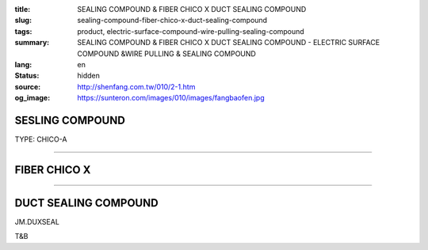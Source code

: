 :title: SEALING COMPOUND & FIBER CHICO X DUCT SEALING COMPOUND
:slug: sealing-compound-fiber-chico-x-duct-sealing-compound
:tags: product, electric-surface-compound-wire-pulling-sealing-compound
:summary: SEALING COMPOUND & FIBER CHICO X DUCT SEALING COMPOUND - ELECTRIC SURFACE COMPOUND &WIRE PULLING & SEALING COMPOUND
:lang: en
:status: hidden
:source: http://shenfang.com.tw/010/2-1.htm
:og_image: https://sunteron.com/images/010/images/fangbaofen.jpg

SESLING COMPOUND
++++++++++++++++

TYPE: CHICO-A

.. image:: {filename}/images/010/images/fangbaofen.jpg
   :name: http://shenfang.com.tw/010/images/防爆粉.JPG
   :alt: product
   :class: img-fluid

.. raw:: html

  <table border="1" cellspacing="0" style="border-collapse: collapse" bordercolor="#111111" width="100%" cellpadding="0" id="AutoNumber37" align="right" height="202">
        <tbody><tr>
          <td width="33%" align="center" height="25" bgcolor="#FFCCCC">
          <font face="Arial" size="2">Net Weight</font></td>
          <td width="33%" align="center" height="25" bgcolor="#FFCCCC">
          <font face="Arial" size="2">Vol Cu. In.t</font></td>
          <td width="34%" align="center" height="25" bgcolor="#FFCCCC">
          <font face="Arial" size="2">Cat No</font></td>
        </tr>
        <tr>
          <td width="33%" align="center" height="25"><font face="Arial" size="2">9 
          oz</font></td>
          <td width="33%" align="center" height="25"><font face="Arial" size="2">
          13</font></td>
          <td width="34%" align="center" height="25"><font face="Arial" size="2">
          Chico A2</font></td>
        </tr>
        <tr>
          <td width="33%" align="center" height="25" bgcolor="#FFCCCC">
          <font face="Arial" size="2">1lb</font></td>
          <td width="33%" align="center" height="25" bgcolor="#FFCCCC">
          <font face="Arial" size="2">23</font></td>
          <td width="34%" align="center" height="25" bgcolor="#FFCCCC">
          <font face="Arial" size="2">Chico A3</font></td>
        </tr>
        <tr>
          <td width="33%" align="center" height="25"><font face="Arial" size="2">1 
          lb</font></td>
          <td width="33%" align="center" height="25"><font face="Arial" size="2">
          23</font></td>
          <td width="34%" align="center" height="25"><font face="Arial" size="2">
          Chico A4</font></td>
        </tr>
        <tr>
          <td width="33%" align="center" height="25" bgcolor="#FFCCCC">
          <font face="Arial" size="2">2 lb</font></td>
          <td width="33%" align="center" height="25" bgcolor="#FFCCCC">
          <font face="Arial" size="2">46</font></td>
          <td width="34%" align="center" height="25" bgcolor="#FFCCCC">
          <font face="Arial" size="2">Chico A23</font></td>
        </tr>
        <tr>
          <td width="33%" align="center" height="25"><font face="Arial" size="2">2 
          lb</font></td>
          <td width="33%" align="center" height="25"><font face="Arial" size="2">
          46</font></td>
          <td width="34%" align="center" height="25"><font face="Arial" size="2">
          Chico A24</font></td>
        </tr>
        <tr>
          <td width="33%" align="center" height="26" bgcolor="#FFCCCC">
          <font face="Arial" size="2">5 lb</font></td>
          <td width="33%" align="center" height="26" bgcolor="#FFCCCC">
          <font face="Arial" size="2">115</font></td>
          <td width="34%" align="center" height="26" bgcolor="#FFCCCC">
          <font face="Arial" size="2">Chico A05</font></td>
        </tr>
        <tr>
          <td width="33%" align="center" height="26"><font face="Arial" size="2">
          10lb</font></td>
          <td width="33%" align="center" height="26"><font face="Arial" size="2">
          230</font></td>
          <td width="34%" align="center" height="26"><font face="Arial" size="2">
          Chico A5</font></td>
        </tr>
      </tbody></table>

----

FIBER  CHICO X
++++++++++++++

.. image:: {filename}/images/010/images/fangbaomian.jpg
   :name: http://shenfang.com.tw/010/images/防爆棉.JPG
   :alt: product
   :class: img-fluid

.. raw:: html

  <table border="1" cellspacing="0" style="border-collapse: collapse" bordercolor="#111111" width="100%" cellpadding="0" id="AutoNumber38" height="179">
        <tbody><tr>
          <td width="50%" align="center" height="29" bgcolor="#FFCCCC">
          <font face="Arial" size="2">Net Weight</font></td>
          <td width="50%" align="center" height="29" bgcolor="#FFCCCC">
          <font face="Arial" size="2">Cat No</font></td>
        </tr>
        <tr>
          <td width="50%" align="center" height="30"><font face="Arial" size="2">1 
          oz</font></td>
          <td width="50%" align="center" height="30"><font face="Arial" size="2">
          Chico X3</font></td>
        </tr>
        <tr>
          <td width="50%" align="center" height="30" bgcolor="#FFCCCC">
          <font face="Arial" size="2">2 oz</font></td>
          <td width="50%" align="center" height="30" bgcolor="#FFCCCC">
          <font face="Arial" size="2">Chico X4</font></td>
        </tr>
        <tr>
          <td width="50%" align="center" height="30"><font face="Arial" size="2">4 
          oz</font></td>
          <td width="50%" align="center" height="30"><font face="Arial" size="2">
          Chico X5</font></td>
        </tr>
        <tr>
          <td width="50%" align="center" height="30" bgcolor="#FFCCCC">
          <font face="Arial" size="2">8 oz</font></td>
          <td width="50%" align="center" height="30" bgcolor="#FFCCCC">
          <font face="Arial" size="2">Chico X6</font></td>
        </tr>
        <tr>
          <td width="50%" align="center" height="30"><font face="Arial" size="2">1 
          lb</font></td>
          <td width="50%" align="center" height="30"><font face="Arial" size="2">
          Chico X7</font></td>
        </tr>
      </tbody></table>

----

DUCT SEALING COMPOUND
+++++++++++++++++++++

.. image:: {filename}/images/010/images/guankoutianchongwu.jpg
   :name: http://shenfang.com.tw/010/images/管口填充物.JPG
   :alt: product
   :class: img-fluid

JM.DUXSEAL

.. image:: {filename}/images/010/images/fangbaotu-1.jpg
   :name: http://shenfang.com.tw/010/images/防爆土-1.JPG
   :alt: product
   :class: img-fluid

T&B

.. raw:: html

    <table border="1" cellspacing="0" style="border-collapse: collapse" bordercolor="#111111" width="100%" cellpadding="0" id="AutoNumber39" height="119">
        <tbody><tr>
          <td width="33%" align="center" height="39" bgcolor="#FFCCCC">
          <font face="Arial" size="2">Ｃat NO</font></td>
          <td width="33%" align="center" height="39" bgcolor="#FFCCCC">
          <font face="Arial" size="2">Description </font></td>
          <td width="34%" align="center" height="39" bgcolor="#FFCCCC">
          <font face="Arial" size="2">Std.pkg</font></td>
        </tr>
        <tr>
          <td width="33%" align="center" height="40"><font face="Arial" size="2">
          JM</font></td>
          <td width="33%" rowspan="2" align="center" height="80">
          <font face="Arial" size="2">5 Pounds Can</font></td>
          <td width="34%" rowspan="2" align="center" height="80">
          <font face="Arial" size="2">12</font></td>
        </tr>
        <tr>
          <td width="33%" align="center" height="40"><font face="Arial" size="2">
          T&amp;B</font></td>
        </tr>
      </tbody></table>

